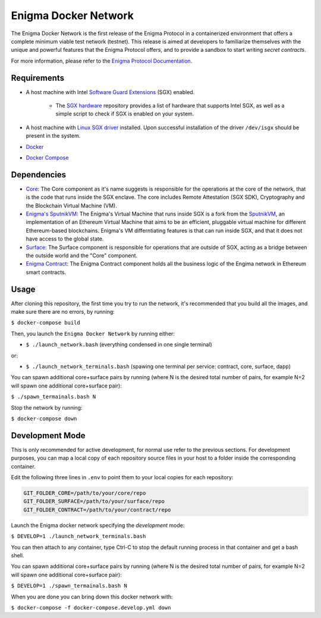 Enigma Docker Network
=====================

The Enigma Docker Network is the first release of the Enigma Protocol in a 
containerized environment that offers a complete minimum viable test network 
(testnet). This release is aimed at developers to familiarize themselves with 
the unique and powerful features that the Enigma Protocol offers, and to 
provide a sandbox to start writing `secret contracts`.

For more information, please refer to the 
`Enigma Protocol Documentation <https://enigma.co/protocol>`_.

Requirements
------------

- A host machine with Intel `Software Guard Extensions <https://software.intel.com/en-us/sgx>`_ (SGX) enabled.

	- The `SGX hardware <https://github.com/ayeks/SGX-hardware>`_ repository 
	  provides a list of hardware that supports Intel SGX, as well as a simple
	  script to check if SGX is enabled on your system.

- A host machine with `Linux SGX driver <https://github.com/intel/linux-sgx-driver>`_ 
  installed. Upon successful installation of the driver ``/dev/isgx`` should be
  present in the system.
- `Docker <https://docs.docker.com/install/overview/>`_
- `Docker Compose <https://docs.docker.com/compose/install/>`_ 

Dependencies
------------

- `Core <https://github.com/enigmampc/enigma-core>`_: The Core component as it's name suggests is responsible for the operations at the core of the network, that is the code that runs inside the SGX enclave. The core includes Remote Attestation (SGX SDK), Cryptography and the Blockchain Virtual Machine (VM).
- `Enigma's SputnikVM <https://github.com/enigmampc/sputnikvm/>`_: The Enigma's Virtual Machine that runs inside SGX is a fork from the `SputnikVM <https://github.com/ETCDEVTeam/sputnikvm>`_, an implementation of an Ethereum Virtual Machine that aims to be an efficient, pluggable virtual machine for different Ethereum-based blockchains. Enigma's VM differntiating features is that can run inside SGX, and that it does not have access to the global state.
- `Surface <https://github.com/enigmampc/surface>`_: The Surface component is responsible for operations that are outside of SGX, acting as a bridge between the outside world and the "Core" component.
- `Enigma Contract <https://github.com/enigmampc/enigma-contract>`_: The Enigma Contract component holds all the business logic of the Engima network in Ethereum smart contracts.

Usage
-----

After cloning this repository, the first time you try to run the network, it's 
recommended that you build all the images, and make sure there are no errors, by 
running:

``$ docker-compose build``

Then, you launch the ``Enigma Docker Network`` by running either: 

* ``$ ./launch_network.bash`` (everything condensed in one single terminal)

or:

* ``$ ./launch_network_terminals.bash``  (spawing one terminal per service: contract, core, surface, dapp)

You can spawn additional core+surface pairs by running (where N is the desired total number of pairs, for example N=2 will spawn one additional core+surface pair):

``$ ./spawn_termainals.bash N``

Stop the network by running:

``$ docker-compose down``


Development Mode
----------------

This is only recommended for active development, for normal use refer to the previous sections. For development purposes, you can map a local copy of each repository source files in your host to a folder inside the corresponding container. 

Edit the following three lines in ``.env`` to point them to your local copies for each repository:

.. code-block:: bash

	GIT_FOLDER_CORE=/path/to/your/core/repo
	GIT_FOLDER_SURFACE=/path/to/your/surface/repo
	GIT_FOLDER_CONTRACT=/path/to/your/contract/repo

Launch the Enigma docker network specifying the *development* mode:

``$ DEVELOP=1 ./launch_network_terminals.bash``

You can then attach to any container, type Ctrl-C to stop the default running process in that container and get a bash shell.

You can spawn additional core+surface pairs by running (where N is the desired total number of pairs, for example N=2 will spawn one additional core+surface pair):

``$ DEVELOP=1 ./spawn_termainals.bash N``

When you are done you can bring down this docker network with:

``$ docker-compose -f docker-compose.develop.yml down``
